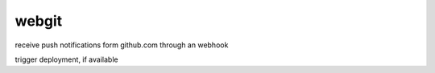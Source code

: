 webgit
======

receive push notifications form github.com through an webhook

trigger deployment, if available
